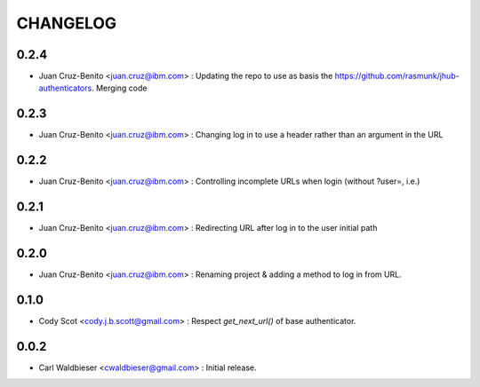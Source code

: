 =========
CHANGELOG
=========


-----
0.2.4
-----

* Juan Cruz-Benito <juan.cruz@ibm.com> : Updating the repo to use as basis the https://github.com/rasmunk/jhub-authenticators. Merging code

-----
0.2.3
-----

* Juan Cruz-Benito <juan.cruz@ibm.com> : Changing log in to use a header rather than an argument in the URL

-----
0.2.2
-----

* Juan Cruz-Benito <juan.cruz@ibm.com> : Controlling incomplete URLs when login (without ?user=, i.e.)

-----
0.2.1
-----

* Juan Cruz-Benito <juan.cruz@ibm.com> : Redirecting URL after log in to the user initial path

-----
0.2.0
-----

* Juan Cruz-Benito <juan.cruz@ibm.com> : Renaming project & adding a method to log in from URL.

-----
0.1.0
-----

* Cody Scot <cody.j.b.scott@gmail.com> : Respect `get_next_url()` of base authenticator.

-----
0.0.2
-----
* Carl Waldbieser <cwaldbieser@gmail.com> : Initial release.
